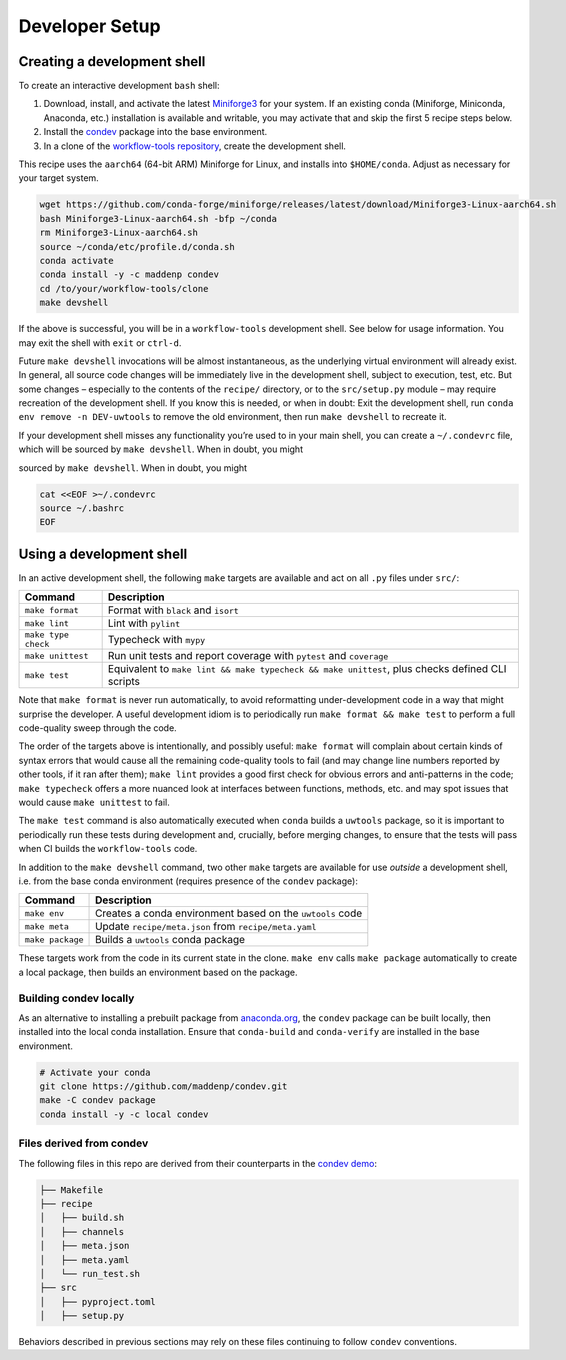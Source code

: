 ***************
Developer Setup
***************

Creating a development shell
============================

To create an interactive development ``bash`` shell:


1. Download, install, and activate the latest `Miniforge3`_ for your system. If an existing conda (Miniforge, Miniconda, Anaconda, etc.) installation is available and writable, you may activate that and skip the first 5 recipe steps below.
2. Install the `condev`_ package into the base environment.
3. In a clone of the `workflow-tools repository`_, create the development shell.


This recipe uses the ``aarch64`` (64-bit ARM) Miniforge for Linux, and installs into ``$HOME/conda``. Adjust as necessary for your target system.

.. code::

   wget https://github.com/conda-forge/miniforge/releases/latest/download/Miniforge3-Linux-aarch64.sh
   bash Miniforge3-Linux-aarch64.sh -bfp ~/conda
   rm Miniforge3-Linux-aarch64.sh
   source ~/conda/etc/profile.d/conda.sh
   conda activate
   conda install -y -c maddenp condev
   cd /to/your/workflow-tools/clone
   make devshell


.. _paragraph: 

If the above is successful, you will be in a ``workflow-tools``
development shell. See below for usage information. You may exit the
shell with ``exit`` or ``ctrl-d``.

Future ``make devshell`` invocations will be almost instantaneous, as
the underlying virtual environment will already exist. In general, all
source code changes will be immediately live in the development shell,
subject to execution, test, etc. But some changes – especially to the
contents of the ``recipe/`` directory, or to the ``src/setup.py`` module
– may require recreation of the development shell. If you know this is
needed, or when in doubt: Exit the development shell, run
``conda env remove -n DEV-uwtools`` to remove the old environment, then
run ``make devshell`` to recreate it.

If your development shell misses any functionality you’re used to in
your main shell, you can create a ``~/.condevrc`` file, which will be
sourced by ``make devshell``. When in doubt, you might


sourced by ``make devshell``. When in doubt, you might

.. code::

   cat <<EOF >~/.condevrc
   source ~/.bashrc
   EOF


Using a development shell
=========================

In an active development shell, the following ``make`` targets are
available and act on all ``.py`` files under ``src/``:


+---------------------+------------------------------------------------------------+
| Command             |  Description                                               |
+=====================+============================================================+
| ``make format``     | Format with ``black`` and ``isort``                        |
+---------------------+------------------------------------------------------------+
| ``make lint``       | Lint with ``pylint``                                       |
|                     |                                                            |
+---------------------+------------------------------------------------------------+
| ``make type check`` | Typecheck with ``mypy``                                    |
+---------------------+------------------------------------------------------------+
| ``make unittest``   | Run unit tests and report coverage with ``pytest`` and     |
|                     | ``coverage``                                               |
+---------------------+------------------------------------------------------------+
| ``make test``       | Equivalent to                                              |
|                     | ``make lint && make typecheck && make unittest``, plus     |
|                     | checks defined CLI scripts                                 |
+---------------------+------------------------------------------------------------+


Note that ``make format`` is never run automatically, to avoid
reformatting under-development code in a way that might surprise the
developer. A useful development idiom is to periodically run
``make format && make test`` to perform a full code-quality sweep
through the code.

The order of the targets above is intentionally, and possibly useful:
``make format`` will complain about certain kinds of syntax errors that
would cause all the remaining code-quality tools to fail (and may change
line numbers reported by other tools, if it ran after them);
``make lint`` provides a good first check for obvious errors and
anti-patterns in the code; ``make typecheck`` offers a more nuanced look
at interfaces between functions, methods, etc. and may spot issues that
would cause ``make unittest`` to fail.

The ``make test`` command is also automatically executed when ``conda``
builds a ``uwtools`` package, so it is important to periodically run
these tests during development and, crucially, before merging changes,
to ensure that the tests will pass when CI builds the ``workflow-tools``
code.

In addition to the ``make devshell`` command, two other ``make`` targets
are available for use *outside* a development shell, i.e. from the base
conda environment (requires presence of the ``condev`` package):


+------------------+-------------------------------------------------------+
| Command          | Description                                           |
+==================+=======================================================+
| ``make env``     | Creates a conda environment based on the ``uwtools``  |
|                  | code                                                  |
+------------------+-------------------------------------------------------+
| ``make meta``    | Update ``recipe/meta.json`` from ``recipe/meta.yaml`` |
+------------------+-------------------------------------------------------+
| ``make package`` | Builds a ``uwtools`` conda package                    |
+------------------+-------------------------------------------------------+


These targets work from the code in its current state in the clone.
``make env`` calls ``make package`` automatically to create a local
package, then builds an environment based on the package.

Building condev locally
-----------------------

As an alternative to installing a prebuilt package from
`anaconda.org`_, the ``condev`` package can be
built locally, then installed into the local conda installation. Ensure
that ``conda-build`` and ``conda-verify`` are installed in the base
environment.

.. code::

   # Activate your conda
   git clone https://github.com/maddenp/condev.git
   make -C condev package
   conda install -y -c local condev

Files derived from condev
-------------------------

The following files in this repo are derived from their counterparts in
the `condev demo`_:


.. code::

   ├── Makefile
   ├── recipe
   │   ├── build.sh
   │   ├── channels
   │   ├── meta.json
   │   ├── meta.yaml
   │   └── run_test.sh
   ├── src
   │   ├── pyproject.toml
   │   ├── setup.py

Behaviors described in previous sections may rely on these files
continuing to follow ``condev`` conventions.


.. _External Links:

.. _anaconda.org: https://anaconda.org
.. _condev: https://github.com/maddenp/condev
.. _condev demo: https://github.com/maddenp/condev/tree/main/demo
.. _Miniforge3: https://github.com/conda-forge/miniforge#download
.. _workflow-tools repository: https://github.com/ufs-community/workflow-tools
